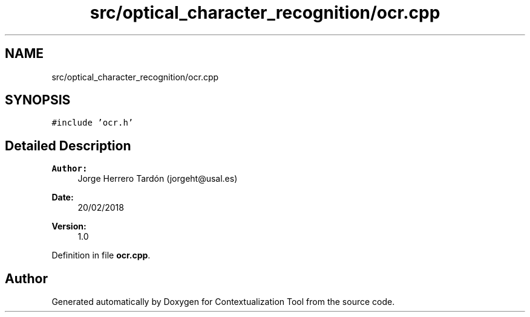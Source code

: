 .TH "src/optical_character_recognition/ocr.cpp" 3 "Thu Sep 6 2018" "Version 1.0" "Contextualization Tool" \" -*- nroff -*-
.ad l
.nh
.SH NAME
src/optical_character_recognition/ocr.cpp
.SH SYNOPSIS
.br
.PP
\fC#include 'ocr\&.h'\fP
.br

.SH "Detailed Description"
.PP 

.PP
\fBAuthor:\fP
.RS 4
Jorge Herrero Tardón (jorgeht@usal.es) 
.RE
.PP
\fBDate:\fP
.RS 4
20/02/2018 
.RE
.PP
\fBVersion:\fP
.RS 4
1\&.0 
.RE
.PP

.PP
Definition in file \fBocr\&.cpp\fP\&.
.SH "Author"
.PP 
Generated automatically by Doxygen for Contextualization Tool from the source code\&.
